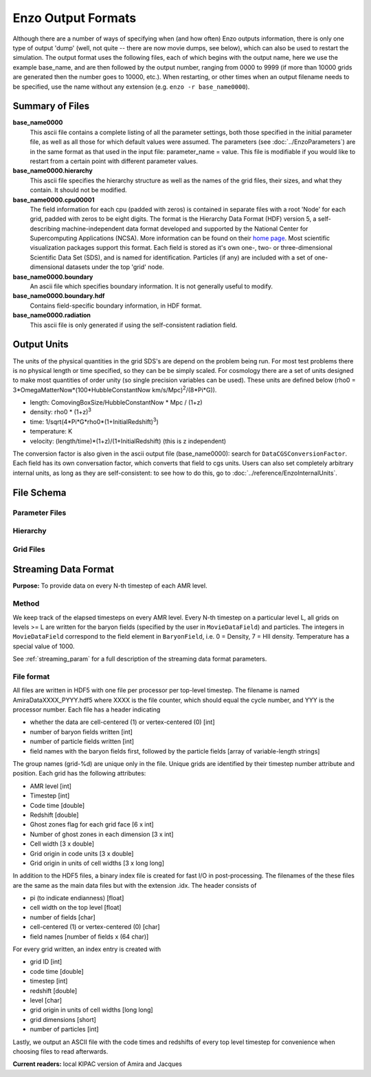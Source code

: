 Enzo Output Formats
===================

Although there are a number of ways of specifying when (and how
often) Enzo outputs information, there is only one type of output
'dump' (well, not quite -- there are now movie dumps, see below),
which can also be used to restart the simulation. The output format
uses the following files, each of which begins with the output
name, here we use the example base_name, and are then followed by
the output number, ranging from 0000 to 9999 (if more than 10000
grids are generated then the number goes to 10000, etc.). When
restarting, or other times when an output filename needs to be
specified, use the name without any extension (e.g. ``enzo -r
base_name0000``).

Summary of Files
----------------

**base_name0000**
    This ascii file contains a complete listing of all the parameter
    settings, both those specified in the initial parameter file, as
    well as all those for which default values were assumed. The
    parameters (see :doc:`../EnzoParameters`) are in the same format
    as that used in the input file: parameter_name = value. This file
    is modifiable if you would like to restart from a certain point
    with different parameter values.
**base_name0000.hierarchy**
    This ascii file specifies the hierarchy structure as well as the
    names of the grid files, their sizes, and what they contain. It
    should not be modified.
**base_name0000.cpu00001**
    The field information for each cpu (padded with zeros) is contained
    in separate files with a root 'Node' for each grid, padded with
    zeros to be eight digits. The format is the Hierarchy Data Format
    (HDF) version 5, a self-describing machine-independent data format
    developed and supported by the National Center for Supercomputing
    Applications (NCSA). More information can be found on their
    `home page <http://www.hdfgroup.org>`_. Most scientific
    visualization packages support this format. Each field is stored as
    it's own one-, two- or three-dimensional Scientific Data Set (SDS),
    and is named for identification. Particles (if any) are included
    with a set of one-dimensional datasets under the top 'grid' node.
**base_name0000.boundary**
    An ascii file which specifies boundary information. It is not
    generally useful to modify.
**base_name0000.boundary.hdf**
    Contains field-specific boundary information, in HDF format.
**base_name0000.radiation**
    This ascii file is only generated if using the self-consistent
    radiation field.

Output Units
------------

The units of the physical quantities in the grid SDS's are depend
on the problem being run. For most test problems there is no
physical length or time specified, so they can be be simply scaled.
For cosmology there are a set of units designed to make most
quantities of order unity (so single precision variables can be
used). These units are defined below (rho0 =
3\*OmegaMatterNow\*(100\*HubbleConstantNow
km/s/Mpc)\ :sup:`2`\ /(8\*Pi\*G)).


-  length: ComovingBoxSize/HubbleConstantNow \* Mpc / (1+z)
-  density: rho0 \* (1+z)\ :sup:`3`\ 
-  time: 1/sqrt(4\*Pi\*G\*rho0\*(1+InitialRedshift)\ :sup:`3`\ )
-  temperature: K
-  velocity: (length/time)\*(1+z)/(1+InitialRedshift) (this is z
   independent)

The conversion factor is also given in the ascii output file
(base_name0000): search for ``DataCGSConversionFactor``. Each field
has its own conversation factor, which converts that field to cgs
units. Users can also set completely arbitrary internal units, as
long as they are self-consistent: to see how to do this, go to
:doc:`../reference/EnzoInternalUnits`.

File Schema
-----------

Parameter Files
~~~~~~~~~~~~~~~

Hierarchy
~~~~~~~~~

Grid Files
~~~~~~~~~~

Streaming Data Format
---------------------

**Purpose:** To provide data on every N-th timestep of each AMR
level.

Method
~~~~~~

We keep track of the elapsed timesteps on every AMR level.  Every N-th
timestep on a particular level L, all grids on levels >= L are written
for the baryon fields (specified by the user in ``MovieDataField``)
and particles. The integers in ``MovieDataField`` correspond to the
field element in ``BaryonField``, i.e. 0 = Density, 7 = HII
density. Temperature has a special value of 1000.

See :ref:`streaming_param` for a full description of the streaming
data format parameters.

File format
~~~~~~~~~~~

All files are written in HDF5 with one file per processor per
top-level timestep. The filename is named AmiraDataXXXX_PYYY.hdf5
where XXXX is the file counter, which should equal the cycle
number, and YYY is the processor number. Each file has a header
indicating


-  whether the data are cell-centered (1) or vertex-centered (0)
   [int]
-  number of baryon fields written [int]
-  number of particle fields written [int]
-  field names with the baryon fields first, followed by the
   particle fields [array of variable-length strings]

The group names (grid-%d) are unique only in the file. Unique grids
are identified by their timestep number attribute and position.
Each
grid has the following attributes:


-  AMR level [int]
-  Timestep [int]
-  Code time [double]
-  Redshift [double]
-  Ghost zones flag for each grid face [6 x int]
-  Number of ghost zones in each dimension [3 x int]
-  Cell width [3 x double]
-  Grid origin in code units [3 x double]
-  Grid origin in units of cell widths [3 x long long]

In addition to the HDF5 files, a binary index file is created for
fast I/O in post-processing. The filenames of the these files are the
same as the main data files but with the extension .idx. The header
consists of


-  pi (to indicate endianness) [float]
-  cell width on the top level [float]
-  number of fields [char]
-  cell-centered (1) or vertex-centered (0) [char]
-  field names [number of fields x (64 char)]

For every grid written, an index entry is created with


-  grid ID [int]
-  code time [double]
-  timestep [int]
-  redshift [double]
-  level [char]
-  grid origin in units of cell widths [long long]
-  grid dimensions [short]
-  number of particles [int]

Lastly, we output an ASCII file with the code times and redshifts
of
every top level timestep for convenience when choosing files to
read
afterwards.

**Current readers:** local KIPAC version of Amira and Jacques


